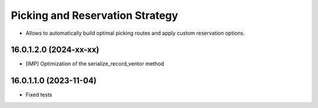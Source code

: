================================
Picking and Reservation Strategy
================================

* Allows to automatically build optimal picking routes and apply custom reservation options.

16.0.1.2.0 (2024-xx-xx)
***********************

* [IMP] Optimization of the serialize_record_ventor method

16.0.1.1.0 (2023-11-04)
***********************

* Fixed tests